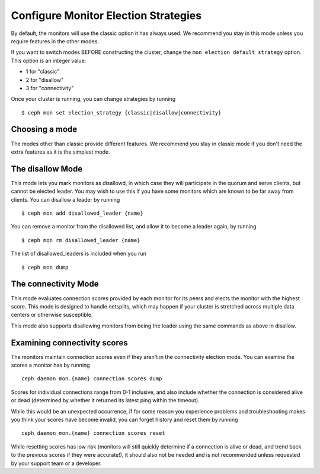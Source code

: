 .. _changing_monitor_elections:

=====================================
Configure Monitor Election Strategies
=====================================

By default, the monitors will use the classic option it has always used. We
recommend you stay in this mode unless you require features in the other
modes.

If you want to switch modes BEFORE constructing the cluster, change
the ``mon election default strategy`` option. This option is an integer value:

* 1 for "classic"
* 2 for "disallow"
* 3 for "connectivity"

Once your cluster is running, you can change strategies by running ::

  $ ceph mon set election_strategy {classic|disallow|connectivity}

Choosing a mode
===============
The modes other than classic provide different features. We recommend
you stay in classic mode if you don't need the extra features as it is
the simplest mode.

The disallow Mode
=================
This mode lets you mark monitors as disallowd, in which case they will
participate in the quorum and serve clients, but cannot be elected leader. You
may wish to use this if you have some monitors which are known to be far away
from clients.
You can disallow a leader by running ::

  $ ceph mon add disallowed_leader {name}

You can remove a monitor from the disallowed list, and allow it to become
a leader again, by running ::

  $ ceph mon rm disallowed_leader {name}

The list of disallowed_leaders is included when you run ::

  $ ceph mon dump

The connectivity Mode
=====================
This mode evaluates connection scores provided by each monitor for its
peers and elects the monitor with the highest score. This mode is designed
to handle netsplits, which may happen if your cluster is stretched across
multiple data centers or otherwise susceptible.

This mode also supports disallowing monitors from being the leader
using the same commands as above in disallow.

Examining connectivity scores
=============================
The monitors maintain connection scores even if they aren't in
the connectivity election mode. You can examine the scores a monitor
has by running ::

  ceph daemon mon.{name} connection scores dump

Scores for individual connections range from 0-1 inclusive, and also
include whether the connection is considered alive or dead (determined by
whether it returned its latest ping within the timeout).

While this would be an unexpected occurrence, if for some reason you experience
problems and troubleshooting makes you think your scores have become invalid,
you can forget history and reset them by running ::

  ceph daemon mon.{name} connection scores reset

While resetting scores has low risk (monitors will still quickly determine
if a connection is alive or dead, and trend back to the previous scores if they
were accurate!), it should also not be needed and is not recommended unless
requested by your support team or a developer.
